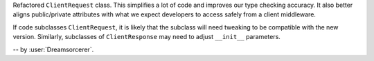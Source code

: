 Refactored ``ClientRequest`` class. This simplifies a lot of code and improves our type
checking accuracy. It also better aligns public/private attributes with what we expect
developers to access safely from a client middleware.

If code subclasses ``ClientRequest``, it is likely that the subclass will need tweaking
to be compatible with the new version. Similarly, subclasses of ``ClientResponse`` may
need to adjust ``__init__`` parameters.

-- by :user:`Dreamsorcerer`.

